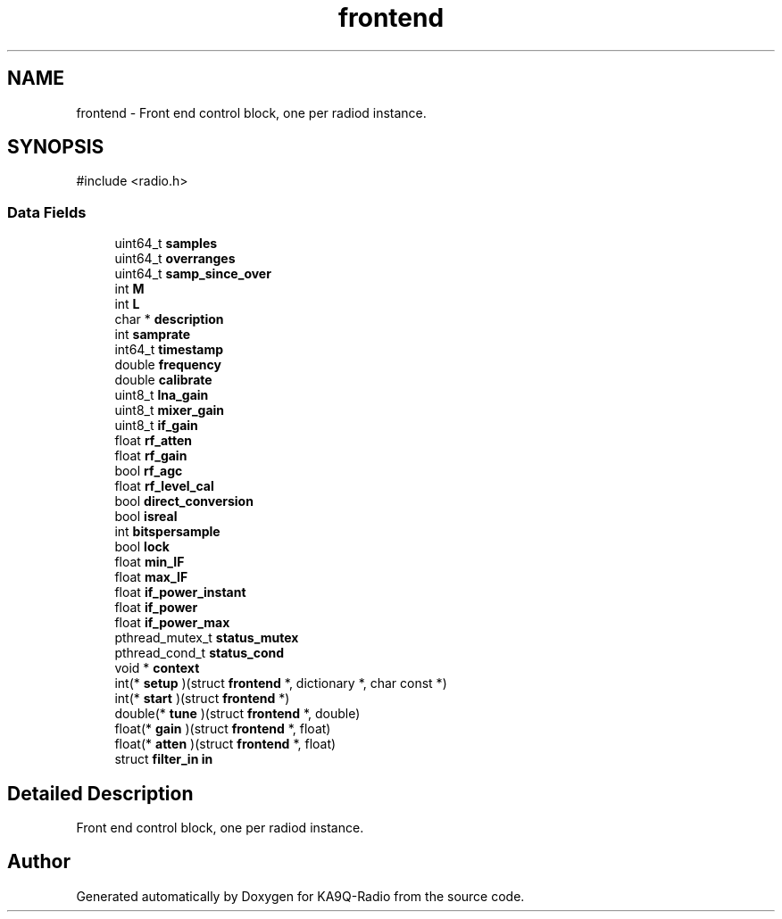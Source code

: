 .TH "frontend" 3 "KA9Q-Radio" \" -*- nroff -*-
.ad l
.nh
.SH NAME
frontend \- Front end control block, one per radiod instance\&.  

.SH SYNOPSIS
.br
.PP
.PP
\fR#include <radio\&.h>\fP
.SS "Data Fields"

.in +1c
.ti -1c
.RI "uint64_t \fBsamples\fP"
.br
.ti -1c
.RI "uint64_t \fBoverranges\fP"
.br
.ti -1c
.RI "uint64_t \fBsamp_since_over\fP"
.br
.ti -1c
.RI "int \fBM\fP"
.br
.ti -1c
.RI "int \fBL\fP"
.br
.ti -1c
.RI "char * \fBdescription\fP"
.br
.ti -1c
.RI "int \fBsamprate\fP"
.br
.ti -1c
.RI "int64_t \fBtimestamp\fP"
.br
.ti -1c
.RI "double \fBfrequency\fP"
.br
.ti -1c
.RI "double \fBcalibrate\fP"
.br
.ti -1c
.RI "uint8_t \fBlna_gain\fP"
.br
.ti -1c
.RI "uint8_t \fBmixer_gain\fP"
.br
.ti -1c
.RI "uint8_t \fBif_gain\fP"
.br
.ti -1c
.RI "float \fBrf_atten\fP"
.br
.ti -1c
.RI "float \fBrf_gain\fP"
.br
.ti -1c
.RI "bool \fBrf_agc\fP"
.br
.ti -1c
.RI "float \fBrf_level_cal\fP"
.br
.ti -1c
.RI "bool \fBdirect_conversion\fP"
.br
.ti -1c
.RI "bool \fBisreal\fP"
.br
.ti -1c
.RI "int \fBbitspersample\fP"
.br
.ti -1c
.RI "bool \fBlock\fP"
.br
.ti -1c
.RI "float \fBmin_IF\fP"
.br
.ti -1c
.RI "float \fBmax_IF\fP"
.br
.ti -1c
.RI "float \fBif_power_instant\fP"
.br
.ti -1c
.RI "float \fBif_power\fP"
.br
.ti -1c
.RI "float \fBif_power_max\fP"
.br
.ti -1c
.RI "pthread_mutex_t \fBstatus_mutex\fP"
.br
.ti -1c
.RI "pthread_cond_t \fBstatus_cond\fP"
.br
.ti -1c
.RI "void * \fBcontext\fP"
.br
.ti -1c
.RI "int(* \fBsetup\fP )(struct \fBfrontend\fP *, dictionary *, char const *)"
.br
.ti -1c
.RI "int(* \fBstart\fP )(struct \fBfrontend\fP *)"
.br
.ti -1c
.RI "double(* \fBtune\fP )(struct \fBfrontend\fP *, double)"
.br
.ti -1c
.RI "float(* \fBgain\fP )(struct \fBfrontend\fP *, float)"
.br
.ti -1c
.RI "float(* \fBatten\fP )(struct \fBfrontend\fP *, float)"
.br
.ti -1c
.RI "struct \fBfilter_in\fP \fBin\fP"
.br
.in -1c
.SH "Detailed Description"
.PP 
Front end control block, one per radiod instance\&. 

.SH "Author"
.PP 
Generated automatically by Doxygen for KA9Q-Radio from the source code\&.

